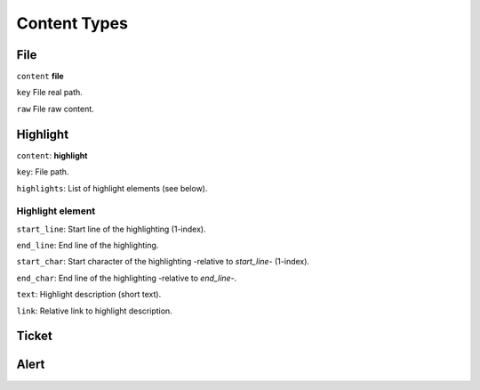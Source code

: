 Content Types
=============

File
----

``content`` **file**

``key`` File real path.

``raw`` File raw content.

Highlight
---------

``content``: **highlight**

``key``: File path.

``highlights``: List of highlight elements (see below).

Highlight element
~~~~~~~~~~~~~~~~~

``start_line``: Start line of the highlighting (1-index).

``end_line``: End line of the highlighting.

``start_char``: Start character of the highlighting -relative to `start_line`- (1-index).

``end_char``: End line of the highlighting -relative to `end_line`-.

``text``: Highlight description (short text).

``link``: Relative link to highlight description.

Ticket
------

Alert
-----

